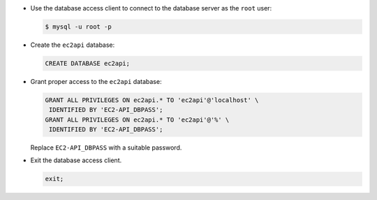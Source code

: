 .. _database-creation:

* Use the database access client to connect to the database
  server as the ``root`` user:

  .. code-block:: console

     $ mysql -u root -p

* Create the ``ec2api`` database:

  .. code-block:: mysql

     CREATE DATABASE ec2api;

* Grant proper access to the ``ec2api`` database:

  .. code-block:: ini

     GRANT ALL PRIVILEGES ON ec2api.* TO 'ec2api'@'localhost' \
      IDENTIFIED BY 'EC2-API_DBPASS';
     GRANT ALL PRIVILEGES ON ec2api.* TO 'ec2api'@'%' \
      IDENTIFIED BY 'EC2-API_DBPASS';

  Replace ``EC2-API_DBPASS`` with a suitable password.

* Exit the database access client.

  .. code-block:: mysql

     exit;
